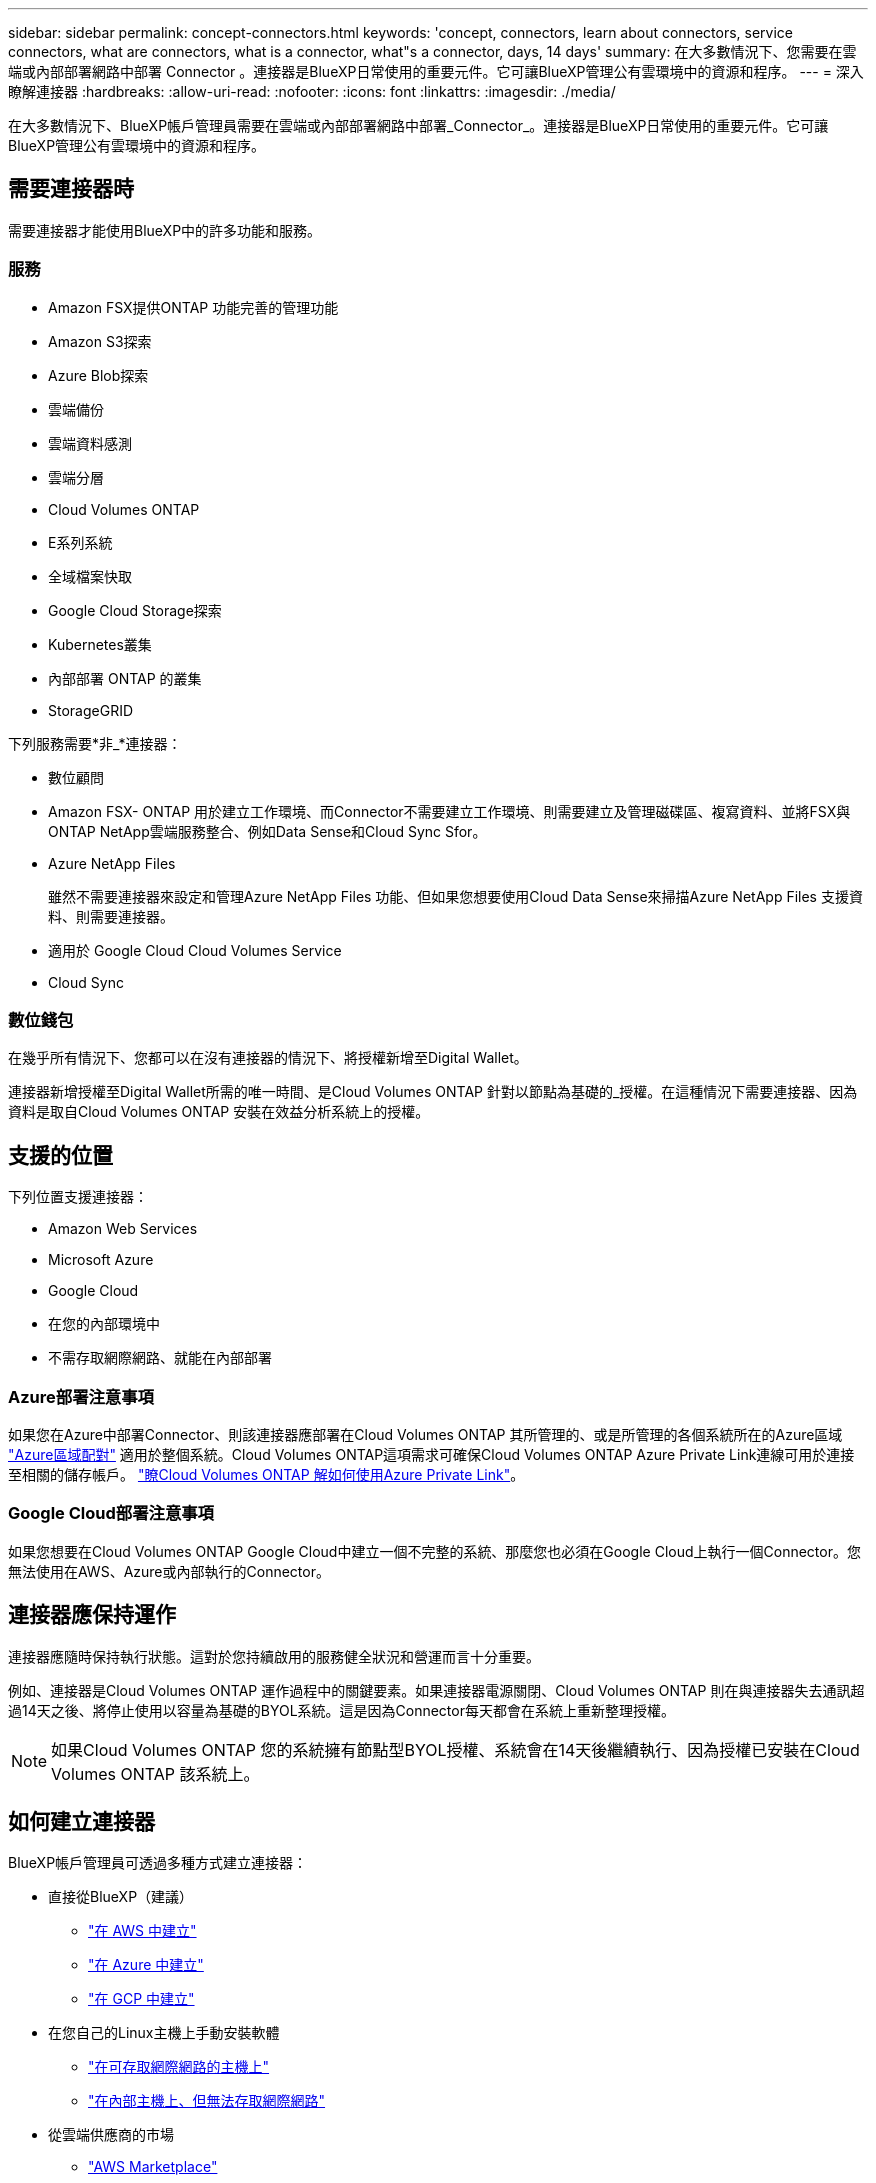 ---
sidebar: sidebar 
permalink: concept-connectors.html 
keywords: 'concept, connectors, learn about connectors, service connectors, what are connectors, what is a connector, what"s a connector, days, 14 days' 
summary: 在大多數情況下、您需要在雲端或內部部署網路中部署 Connector 。連接器是BlueXP日常使用的重要元件。它可讓BlueXP管理公有雲環境中的資源和程序。 
---
= 深入瞭解連接器
:hardbreaks:
:allow-uri-read: 
:nofooter: 
:icons: font
:linkattrs: 
:imagesdir: ./media/


[role="lead"]
在大多數情況下、BlueXP帳戶管理員需要在雲端或內部部署網路中部署_Connector_。連接器是BlueXP日常使用的重要元件。它可讓BlueXP管理公有雲環境中的資源和程序。



== 需要連接器時

需要連接器才能使用BlueXP中的許多功能和服務。



=== 服務

* Amazon FSX提供ONTAP 功能完善的管理功能
* Amazon S3探索
* Azure Blob探索
* 雲端備份
* 雲端資料感測
* 雲端分層
* Cloud Volumes ONTAP
* E系列系統
* 全域檔案快取
* Google Cloud Storage探索
* Kubernetes叢集
* 內部部署 ONTAP 的叢集
* StorageGRID


下列服務需要*非_*連接器：

* 數位顧問
* Amazon FSX- ONTAP 用於建立工作環境、而Connector不需要建立工作環境、則需要建立及管理磁碟區、複寫資料、並將FSX與ONTAP NetApp雲端服務整合、例如Data Sense和Cloud Sync Sfor。
* Azure NetApp Files
+
雖然不需要連接器來設定和管理Azure NetApp Files 功能、但如果您想要使用Cloud Data Sense來掃描Azure NetApp Files 支援資料、則需要連接器。

* 適用於 Google Cloud Cloud Volumes Service
* Cloud Sync




=== 數位錢包

在幾乎所有情況下、您都可以在沒有連接器的情況下、將授權新增至Digital Wallet。

連接器新增授權至Digital Wallet所需的唯一時間、是Cloud Volumes ONTAP 針對以節點為基礎的_授權。在這種情況下需要連接器、因為資料是取自Cloud Volumes ONTAP 安裝在效益分析系統上的授權。



== 支援的位置

下列位置支援連接器：

* Amazon Web Services
* Microsoft Azure
* Google Cloud
* 在您的內部環境中
* 不需存取網際網路、就能在內部部署




=== Azure部署注意事項

如果您在Azure中部署Connector、則該連接器應部署在Cloud Volumes ONTAP 其所管理的、或是所管理的各個系統所在的Azure區域 https://docs.microsoft.com/en-us/azure/availability-zones/cross-region-replication-azure#azure-cross-region-replication-pairings-for-all-geographies["Azure區域配對"^] 適用於整個系統。Cloud Volumes ONTAP這項需求可確保Cloud Volumes ONTAP Azure Private Link連線可用於連接至相關的儲存帳戶。 https://docs.netapp.com/us-en/cloud-manager-cloud-volumes-ontap/task-enabling-private-link.html["瞭Cloud Volumes ONTAP 解如何使用Azure Private Link"^]。



=== Google Cloud部署注意事項

如果您想要在Cloud Volumes ONTAP Google Cloud中建立一個不完整的系統、那麼您也必須在Google Cloud上執行一個Connector。您無法使用在AWS、Azure或內部執行的Connector。



== 連接器應保持運作

連接器應隨時保持執行狀態。這對於您持續啟用的服務健全狀況和營運而言十分重要。

例如、連接器是Cloud Volumes ONTAP 運作過程中的關鍵要素。如果連接器電源關閉、Cloud Volumes ONTAP 則在與連接器失去通訊超過14天之後、將停止使用以容量為基礎的BYOL系統。這是因為Connector每天都會在系統上重新整理授權。


NOTE: 如果Cloud Volumes ONTAP 您的系統擁有節點型BYOL授權、系統會在14天後繼續執行、因為授權已安裝在Cloud Volumes ONTAP 該系統上。



== 如何建立連接器

BlueXP帳戶管理員可透過多種方式建立連接器：

* 直接從BlueXP（建議）
+
** link:task-creating-connectors-aws.html["在 AWS 中建立"]
** link:task-creating-connectors-azure.html["在 Azure 中建立"]
** link:task-creating-connectors-gcp.html["在 GCP 中建立"]


* 在您自己的Linux主機上手動安裝軟體
+
** link:task-installing-linux.html["在可存取網際網路的主機上"]
** link:task-install-connector-onprem-no-internet.html["在內部主機上、但無法存取網際網路"]


* 從雲端供應商的市場
+
** link:task-launching-aws-mktp.html["AWS Marketplace"]
** link:task-launching-azure-mktp.html["Azure Marketplace"]




如果您是在政府區域營運、則必須從雲端供應商的市場部署Connector、或在現有的Linux主機上手動安裝Connector軟體。您無法從BlueXP的SaaS網站將Connector部署到政府區域。



== 權限

建立 Connector 需要特定權限、而且 Connector 執行個體本身需要另一組權限。



=== 建立 Connector 的權限

從BlueXP建立Connector的使用者需要特定權限、才能在您選擇的雲端供應商中部署執行個體。

* link:task-creating-connectors-aws.html["檢視所需的AWS權限"]
* link:task-creating-connectors-azure.html["檢視必要的Azure權限"]
* link:task-creating-connectors-gcp.html["檢視必要的Google Cloud權限"]




=== Connector 執行個體的權限

Connector 需要特定的雲端供應商權限、才能代表您執行作業。例如、部署及管理 Cloud Volumes ONTAP 功能。

當您直接從BlueXP建立Connector時、BlueXP會以所需的權限來建立Connector。您無需做任何事。

如果您是從 AWS Marketplace 、 Azure Marketplace 或手動安裝軟體來建立 Connector 、則必須確保擁有適當的權限。

* link:reference-permissions-aws.html["瞭解Connector如何使用AWS權限"]
* link:reference-permissions-azure.html["瞭解Connector如何使用Azure權限"]
* link:reference-permissions-gcp.html["瞭解Connector如何使用Google Cloud權限"]




== 連接器升級

我們通常每個月更新Connector軟體、以引進新功能並改善穩定性。雖然BlueXP平台的大部分服務與功能都是透過SaaS型軟體提供、但其中幾項功能與連接器的版本有何不同。其中包括Cloud Volumes ONTAP 支援內部的支援、ONTAP 內部的支援、叢集管理、設定及說明。

只要連接器能夠存取傳出的網際網路來取得軟體更新、連接器就會自動將軟體更新至最新版本。



== 每個連接器的工作環境數量

Connector可以在BlueXP中管理多個工作環境。單一Connector應管理的工作環境數量上限各不相同。這取決於工作環境的類型、磁碟區數量、所管理的容量、以及使用者數量。

如果您有大規模部署、請與NetApp代表合作調整環境規模。如果您在過程中遇到任何問題、請使用產品內對談與我們聯絡。



== 何時使用多個連接器

在某些情況下、您可能只需要一個連接器、但可能需要兩個以上的連接器。

以下是幾個範例：

* 您使用的是多雲端環境（ AWS 和 Azure ）、因此 AWS 中有一個連接器、 Azure 中有另一個連接器。每個系統都能管理 Cloud Volumes ONTAP 在這些環境中執行的不實系統。
* 服務供應商可能會使用一個NetApp帳戶來為客戶提供服務、而使用另一個帳戶來為其中一個業務單位提供災難恢復。每個帳戶都會有個別的 Connectors 。




== 使用具有相同工作環境的多個連接器

您可以同時使用多個連接器來管理工作環境、以便進行災難恢復。如果一個連接器故障、您可以切換至另一個連接器、立即管理工作環境。

若要設定此組態：

. link:task-managing-connectors.html["切換至另一個連接器"]
. 探索現有的工作環境。
+
** https://docs.netapp.com/us-en/cloud-manager-cloud-volumes-ontap/task-adding-systems.html["新增現有Cloud Volumes ONTAP 的元件系統至藍圖XP"^]
** https://docs.netapp.com/us-en/cloud-manager-ontap-onprem/task-discovering-ontap.html["探索 ONTAP 叢集"^]


. 設定 https://docs.netapp.com/us-en/cloud-manager-cloud-volumes-ontap/concept-storage-management.html["容量管理模式"^]
+
只有主連接器應設定為*自動模式*。如果您切換至另一個連接器以進行DR、則可視需要變更容量管理模式。





== 何時在連接器之間切換

建立第一個Connector時、BlueXP會自動將該Connector用於您所建立的每個額外工作環境。建立額外的 Connector 之後、您必須在兩者之間切換、以查看每個 Connector 專屬的工作環境。

link:task-managing-connectors.html["瞭解如何在連接器之間切換"]。



== 本機使用者介面

而您應該從執行幾乎所有的工作 https://console.bluexp.netapp.com["SaaS 使用者介面"^]、連接器上仍有本機使用者介面可供使用。如果您在無法存取網際網路的環境（例如政府區域）中安裝Connector、以及需要從Connector本身執行的幾項工作（而非SaaS介面）、則需要使用此介面：

* link:task-configuring-proxy.html["設定 Proxy 伺服器"]
* 安裝修補程式（您通常會與 NetApp 人員一起安裝修補程式）
* 下載 AutoSupport 資訊（如有問題、通常由 NetApp 人員引導）


link:task-managing-connectors.html#access-the-local-ui["瞭解如何存取本機 UI"]。
